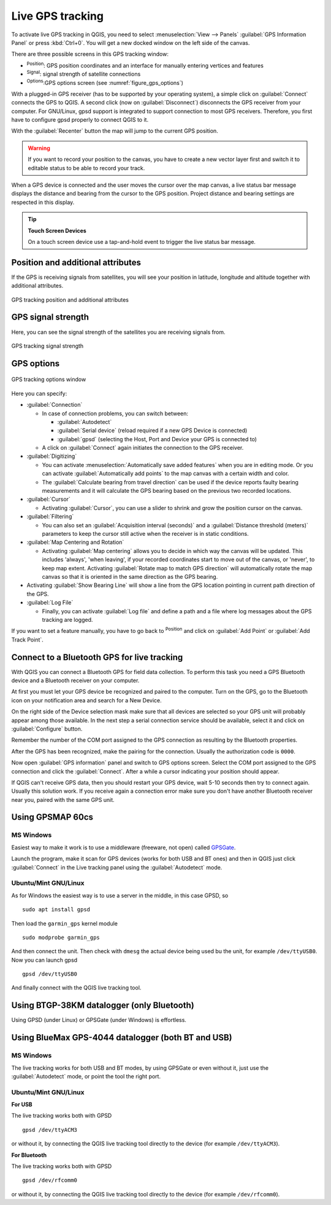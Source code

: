 .. index:: GPS tracking
.. _`sec_gpstracking`:

Live GPS tracking
==================

.. only:: html

   .. contents::
      :local:

To activate live GPS tracking in QGIS, you need to select :menuselection:`View
--> Panels` |checkbox| :guilabel:`GPS Information Panel` or press :kbd:`Ctrl+0`.
You will get a new docked window on the left side of the canvas.

There are three possible screens in this GPS tracking window:

* |metadata| :sup:`Position`: GPS position coordinates and an interface for manually entering
  vertices and features
* |gpsTrackBarChart| :sup:`Signal`: signal strength of satellite connections
* |options| :sup:`Options`:GPS options screen (see :numref:`figure_gps_options`)

With a plugged-in GPS receiver (has to be supported by your operating system),
a simple click on :guilabel:`Connect` connects the GPS to QGIS. A second click (now
on :guilabel:`Disconnect`) disconnects the GPS receiver from your computer. For GNU/Linux,
gpsd support is integrated to support connection to most GPS receivers. Therefore,
you first have to configure gpsd properly to connect QGIS to it.

With the :guilabel:`Recenter` button the map will jump to the current GPS position.

.. warning::
   If you want to record your position to the canvas, you have to create a new
   vector layer first and switch it to editable status to be able to record your
   track.

When a GPS device is connected and the user moves the cursor over the map canvas,
a live status bar message displays the distance and bearing from the cursor to
the GPS position. Project distance and bearing settings are respected in this display.

.. tip:: **Touch Screen Devices**

 On a touch screen device use a tap-and-hold event to trigger the live status bar
 message.

Position and additional attributes
----------------------------------

|metadata| If the GPS is receiving signals from satellites, you will
see your position in latitude, longitude and altitude together with additional
attributes.

.. _figure_gps_position:

.. figure:: img/gpstrack_main.png
   :align: center

   GPS tracking position and additional attributes

GPS signal strength
-------------------

|gpsTrackBarChart| Here, you can see the signal strength of the satellites you
are receiving signals from.

.. _figure_gps_strength:

.. figure:: img/gpstrack_strength.png
   :align: center

   GPS tracking signal strength


GPS options
-----------

.. _figure_gps_options:

.. figure:: img/gpstrack_options.png
   :align: center

   GPS tracking options window

Here you can specify: 

* :guilabel:`Connection`

  * In case of connection problems, you can switch between:

    * |radioButtonOn| :guilabel:`Autodetect`
    * |radioButtonOff| :guilabel:`Serial device` (reload required if a new GPS Device is connected)
    * |radioButtonOff| :guilabel:`gpsd` (selecting the Host, Port and Device your
      GPS is connected to)

  * A click on :guilabel:`Connect` again initiates the connection to the GPS receiver.

* :guilabel:`Digitizing`

  * You can activate |checkbox| :menuselection:`Automatically save added features`
    when you are in editing mode. Or you can activate |checkbox|
    :guilabel:`Automatically add points` to the map canvas with a certain width
    and color.
  * The :guilabel:`Calculate bearing from travel direction` can be used if the device
    reports faulty bearing measurements and it will calculate the GPS bearing based
    on the previous two recorded locations.

* :guilabel:`Cursor`

  * Activating |checkbox| :guilabel:`Cursor`, you can use a slider |slider| to shrink
    and grow the position cursor on the canvas.

* :guilabel:`Filtering`

  * You can also set an :guilabel:`Acquisition interval (seconds)` and a
    :guilabel:`Distance threshold (meters)` parameters to keep the cursor still
    active when the receiver is in static conditions.

* :guilabel:`Map Centering and Rotation`

  * Activating |radioButtonOn| :guilabel:`Map centering` allows you to decide in which
    way the canvas will be updated. This includes 'always', 'when leaving', if your
    recorded coordinates start to move out of the canvas, or 'never', to keep map
    extent.
    Activating :guilabel:`Rotate map to match GPS direction` will automatically
    rotate the map canvas so that it is oriented in the same direction as the GPS bearing.


* Activating :guilabel:`Show Bearing Line` will show a line from the GPS location
  pointing in current path direction of the GPS.

* :guilabel:`Log File`

  * Finally, you can activate |checkbox| :guilabel:`Log file` and define a path
    and a file where log messages about the GPS tracking are logged.

If you want to set a feature manually, you have to go back to |metadata|
:sup:`Position` and click on :guilabel:`Add Point` or :guilabel:`Add Track Point`.

Connect to a Bluetooth GPS for live tracking
--------------------------------------------

With QGIS you can connect a Bluetooth GPS for field data collection. To perform
this task you need a GPS Bluetooth device and a Bluetooth receiver on your
computer.

At first you must let your GPS device be recognized and paired to the computer.
Turn on the GPS, go to the Bluetooth icon on your notification area and search
for a New Device.

On the right side of the Device selection mask make sure that all devices are
selected so your GPS unit will probably appear among those available. In the
next step a serial connection service should be available, select it and click
on :guilabel:`Configure` button.

Remember the number of the COM port assigned to the GPS connection as resulting
by the Bluetooth properties.

After the GPS has been recognized, make the pairing for the connection. Usually
the authorization code is ``0000``.

Now open :guilabel:`GPS information` panel and switch to |options| GPS
options screen. Select the COM port assigned to the GPS connection and click
the :guilabel:`Connect`. After a while a cursor indicating your position should
appear.

If QGIS can't receive GPS data, then you should restart your GPS device, wait
5-10 seconds then try to connect again. Usually this solution work. If you
receive again a connection error make sure you don't have another Bluetooth
receiver near you, paired with the same GPS unit.

Using GPSMAP 60cs
-----------------

MS Windows
..........

Easiest way to make it work is to use a middleware (freeware, not open) called
`GPSGate <https://gpsgate.com/download/gpsgate_client>`_.

Launch the program, make it scan for GPS devices (works for both USB and BT
ones) and then in QGIS just click :guilabel:`Connect` in the Live tracking panel
using the |radioButtonOn| :guilabel:`Autodetect` mode.

Ubuntu/Mint GNU/Linux
.....................

As for Windows the easiest way is to use a server in the middle, in this case
GPSD, so

::

  sudo apt install gpsd

Then load the ``garmin_gps`` kernel module

::

  sudo modprobe garmin_gps

And then connect the unit. Then check with ``dmesg`` the actual device being
used bu the unit, for example ``/dev/ttyUSB0``. Now you can launch gpsd

::

  gpsd /dev/ttyUSB0

And finally connect with the QGIS live tracking tool.

Using BTGP-38KM datalogger (only Bluetooth)
-------------------------------------------

Using GPSD (under Linux) or GPSGate (under Windows) is effortless.

Using BlueMax GPS-4044 datalogger (both BT and USB)
---------------------------------------------------

MS Windows
..........

The live tracking works for both USB and BT modes, by using GPSGate or even
without it, just use the |radioButtonOn| :guilabel:`Autodetect` mode, or point
the tool the right port.


Ubuntu/Mint GNU/Linux
.....................

**For USB**

The live tracking works both with GPSD

::

  gpsd /dev/ttyACM3

or without it, by connecting the QGIS live tracking tool directly to the
device (for example ``/dev/ttyACM3``).

**For Bluetooth**

The live tracking works both with GPSD

::

  gpsd /dev/rfcomm0

or without it, by connecting the QGIS live tracking tool directly to the device
(for example ``/dev/rfcomm0``).


.. Substitutions definitions - AVOID EDITING PAST THIS LINE
   This will be automatically updated by the find_set_subst.py script.
   If you need to create a new substitution manually,
   please add it also to the substitutions.txt file in the
   source folder.

.. |checkbox| image:: /static/common/checkbox.png
   :width: 1.3em
.. |gpsTrackBarChart| image:: /static/common/gpstrack_barchart.png
   :width: 1.5em
.. |metadata| image:: /static/common/metadata.png
   :width: 1.5em
.. |options| image:: /static/common/mActionOptions.png
   :width: 1em
.. |radioButtonOff| image:: /static/common/radiobuttonoff.png
   :width: 1.5em
.. |radioButtonOn| image:: /static/common/radiobuttonon.png
   :width: 1.5em
.. |slider| image:: /static/common/slider.png
